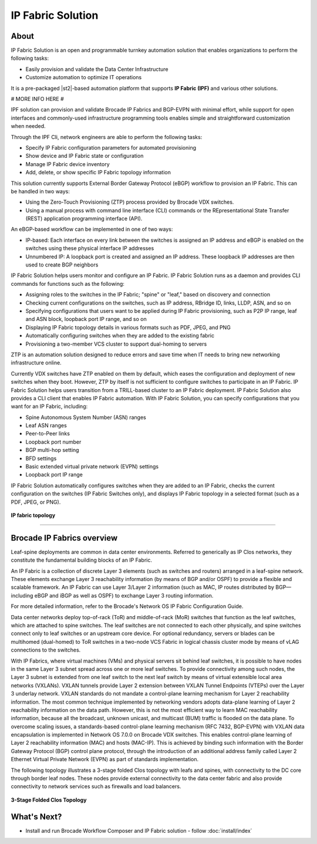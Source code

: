 IP Fabric Solution
==================


About
-----

IP Fabric Solution is an open and programmable turnkey automation solution that
enables organizations to perform the following tasks:

*  Easily provision and validate the Data Center Infrastructure
*  Customize automation to optimize IT operations

It is a pre-packaged |st2|-based automation platform that supports **IP Fabric (IPF)** and
various other solutions.



#
MORE INFO HERE
#


IPF solution can provision and validate Brocade IP Fabrics and BGP-EVPN with minimal effort,
while support for open interfaces and commonly-used infrastructure programming tools enables
simple and straightforward customization when needed.

Through the IPF Cli, network engineers are able to perform the following tasks:

* Specify IP Fabric configuration parameters for automated provisioning
* Show device and IP Fabric state or configuration
* Manage IP Fabric device inventory
* Add, delete, or show specific IP Fabric topology information

This solution currently supports External Border Gateway Protocol (eBGP) workflow
to provision an IP Fabric. This can be handled in two ways:

* Using the Zero-Touch Provisioning (ZTP) process provided by Brocade VDX switches.
* Using a manual process with command line interface (CLI) commands or the
  REpresentational State Transfer (REST) application programming interface (API).

An eBGP-based workflow can be implemented in one of two ways:

* IP-based: Each interface on every link between the switches is assigned an IP address
  and eBGP is enabled on the switches using these physical interface IP addresses
* Unnumbered IP: A loopback port is created and assigned an IP address. These loopback
  IP addresses are then used to create BGP neighbors

IP Fabric Solution helps users monitor and configure an IP Fabric. IP Fabric Solution runs as a
daemon and provides CLI commands for functions such as the following:

* Assigning roles to the switches in the IP Fabric; "spine" or "leaf," based on discovery and connection
* Checking current configurations on the switches, such as IP address, RBridge ID, links, LLDP, ASN, and so on
* Specifying configurations that users want to be applied during IP Fabric provisioning, such as P2P IP range, leaf and ASN
  block, loopback port IP range, and so on
* Displaying IP Fabric topology details in various formats such as PDF, JPEG, and PNG
* Automatically configuring switches when they are added to the existing fabric
* Provisioning a two-member VCS cluster to support dual-homing to servers

ZTP is an automation solution designed to reduce errors and save time when IT needs to bring new
networking infrastructure online.

Currently VDX switches have ZTP enabled on them by default, which eases the configuration and
deployment of new switches when they boot. However, ZTP by itself is not sufficient to configure
switches to participate in an IP Fabric. IP Fabric Solution helps
users transition from a TRILL-based cluster to an IP Fabric deployment.
IP Fabric Solution also provides a CLI client that enables IP Fabric automation. With IP Fabric
Solution, you can specify configurations that you want for an IP Fabric, including:

* Spine Autonomous System Number (ASN) ranges
* Leaf ASN ranges
* Peer-to-Peer links
* Loopback port number
* BGP multi-hop setting
* BFD settings
* Basic extended virtual private network (EVPN) settings
* Loopback port IP range

IP Fabric Solution automatically configures switches when they are added to an IP Fabric, checks
the current configuration on the switches (IP Fabric Switches only), and displays IP Fabric
topology in a selected format (such as a PDF, JPEG, or PNG).

.. figure:: _static/images/ipfabric_topology.jpg
    :align: center

    **IP fabric topology**

-----------------


Brocade IP Fabrics overview
---------------------------

Leaf-spine deployments are common in data center environments. Referred to generically as IP Clos
networks, they constitute the fundamental building blocks of an IP Fabric.

An IP Fabric is a collection of discrete Layer 3 elements (such as switches and routers)
arranged in a leaf-spine network. These elements exchange Layer 3 reachability information (by
means of BGP and/or OSPF) to provide a flexible and scalable framework. An IP Fabric can use 
Layer 3/Layer 2 information (such as MAC, IP routes distributed by BGP—including eBGP and iBGP
as well as OSPF) to exchange Layer 3 routing information.

For more detailed information, refer to the Brocade's Network OS IP Fabric Configuration Guide.

Data center networks deploy top-of-rack (ToR) and middle-of-rack (MoR) switches that function as
the leaf switches, which are attached to spine switches. The leaf switches are not connected to
each other physically, and spine switches connect only to leaf switches or an upstream core device.
For optional redundancy, servers or blades can be multihomed (dual-homed) to ToR switches in a
two-node VCS Fabric in logical chassis cluster mode by means of vLAG connections to the switches.

With IP Fabrics, where virtual machines (VMs) and physical servers sit behind leaf switches, it
is possible to have nodes in the same Layer 3 subnet spread across one or more leaf switches.
To provide connectivity among such nodes, the Layer 3 subnet is extended from one leaf switch
to the next leaf switch by means of virtual extensible local area networks (VXLANs). VXLAN
tunnels provide Layer 2 extension between VXLAN Tunnel Endpoints (VTEPs) over the Layer 3 
underlay network. VXLAN standards do not mandate a control-plane learning mechanism for Layer 2
reachability information. The most common technique implemented by networking vendors adopts
data-plane learning of Layer 2 reachability information on the data path. However, this is not
the most efficient way to learn MAC reachability information, because all the broadcast, unknown
unicast, and multicast (BUM) traffic is flooded on the data plane. To overcome scaling issues, a
standards-based control-plane learning mechanism (RFC 7432, BGP-EVPN) with VXLAN data 
encapsulation is implemented in Network OS 7.0.0 on Brocade VDX switches. This enables control-plane
learning of Layer 2 reachability information (MAC) and hosts (MAC-IP). This is achieved by binding
such information with the Border Gateway Protocol (BGP) control plane protocol, through the
introduction of an additional address family called Layer 2 Ethernet Virtual Private Network (EVPN)
as part of standards implementation. 

The following topology illustrates a 3-stage folded Clos topology with leafs and spines, with
connectivity to the DC core through border leaf nodes. These nodes provide external connectivity
to the data center fabric and also provide connectivity to network services such as firewalls
and load balancers.

.. figure:: _static/images/3_clos_topology.jpg
      :align: center

      **3-Stage Folded Clos Topology**


What's Next?
-------------------------------
* Install and run Brocade Workflow Composer and IP Fabric solution - follow :doc:`install/index`
